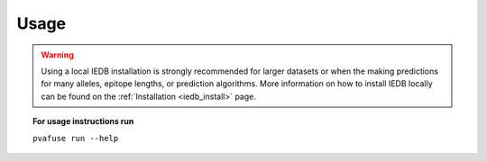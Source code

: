 .. _pvacfuse_run:

Usage
====================================

.. warning::
   Using a local IEDB installation is strongly recommended for larger datasets
   or when the making predictions for many alleles, epitope lengths, or
   prediction algorithms. More information on how to install IEDB locally can
   be found on the :ref:`Installation <iedb_install>` page.

.. topic:: For usage instructions run
   
   ``pvafuse run --help``

.. .. argparse::
        :module: tools.pvacfuse.run
        :func: define_parser
        :prog: pvacfuse run
